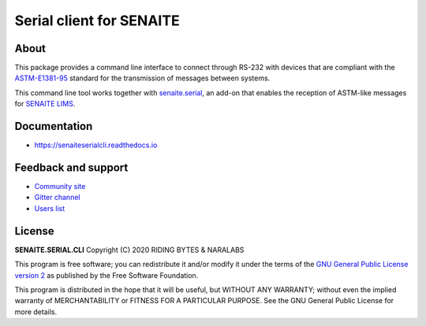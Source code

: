Serial client for SENAITE
=========================

.. image:: https://img.shields.io/pypi/v/senaite.serial.cli.svg?style=flat-square
    :target: https://pypi.python.org/pypi/senaite.serial.cli

.. image:: https://img.shields.io/travis/senaite/senaite.serial.cli/master.svg?style=flat-square
    :target: https://travis-ci.org/senaite/senaite.serial.cli

.. image:: https://img.shields.io/github/issues-pr/senaite/senaite.serial.cli.svg?style=flat-square
    :target: https://github.com/senaite/senaite.serial.cli/pulls

.. image:: https://img.shields.io/github/issues/senaite/senaite.serial.cli.svg?style=flat-square
    :target: https://github.com/senaite/senaite.serial.cli/issues

.. image:: https://img.shields.io/badge/Made%20for%20SENAITE-%E2%AC%A1-lightgrey.svg
   :target: https://www.senaite.com


About
-----

This package provides a command line interface to connect through RS-232 with
devices that are compliant with the `ASTM-E1381-95`_ standard for the
transmission of messages between systems.

This command line tool works together with `senaite.serial`_, an add-on that
enables the reception of ASTM-like messages for `SENAITE LIMS`_.


Documentation
-------------

* https://senaiteserialcli.readthedocs.io


Feedback and support
--------------------

* `Community site`_
* `Gitter channel`_
* `Users list`_


License
-------

**SENAITE.SERIAL.CLI** Copyright (C) 2020 RIDING BYTES & NARALABS

This program is free software; you can redistribute it and/or modify it under
the terms of the `GNU General Public License version 2`_ as published by the
Free Software Foundation.

This program is distributed in the hope that it will be useful,
but WITHOUT ANY WARRANTY; without even the implied warranty of
MERCHANTABILITY or FITNESS FOR A PARTICULAR PURPOSE. See the
GNU General Public License for more details.

.. Links

.. _ASTM-E1381-95: https://www.astm.org/DATABASE.CART/HISTORICAL/E1381-95.htm
.. _senaite.serial: https://pypi.python.org/pypi/senaite.serial
.. _SENAITE LIMS: https://www.senaite.com
.. _Community site: https://community.senaite.org/
.. _Gitter channel: https://gitter.im/senaite/Lobby
.. _Users list: https://sourceforge.net/projects/senaite/lists/senaite-users
.. _GNU General Public License version 2: https://github.com/senaite/senaite.serial.cli/blob/master/LICENSE
